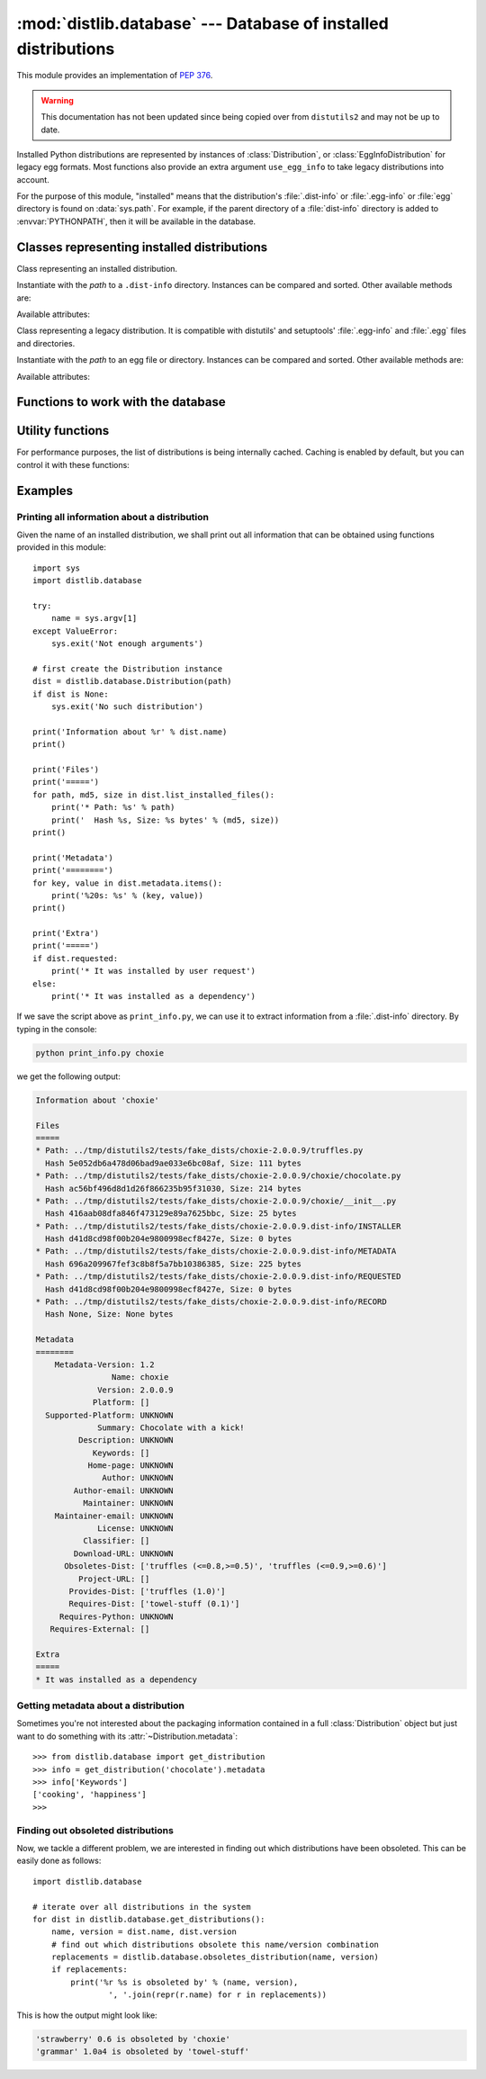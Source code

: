 :mod:`distlib.database` --- Database of installed distributions
=================================================================

.. module:: distlib.database
   :synopsis: Functions to query and manipulate installed distributions.

This module provides an implementation of :PEP:`376`.

.. warning:: This documentation has not been updated since being copied over
   from ``distutils2`` and may not be up to date.

Installed Python distributions are represented by instances of
:class:`Distribution`, or :class:`EggInfoDistribution` for legacy egg formats.
Most functions also provide an extra argument ``use_egg_info`` to take legacy
distributions into account.

For the purpose of this module, "installed" means that the distribution's
:file:`.dist-info` or :file:`.egg-info` or :file:`egg` directory is found
on :data:`sys.path`.  For example, if the parent directory of a
:file:`dist-info` directory is added to :envvar:`PYTHONPATH`, then it will be
available in the database.

Classes representing installed distributions
--------------------------------------------

.. class:: InstalledDistribution(path)

   Class representing an installed distribution.

   Instantiate with the *path* to a ``.dist-info`` directory.  Instances can be
   compared and sorted.  Other available methods are:

   .. XXX describe how comparison works

   .. method:: get_distinfo_file(path, binary=False)

      Return a read-only file object for a file located at
      :file:`{project}-{version}.dist-info/{path}`.  *path* should be a
      ``'/'``-separated path relative to the ``.dist-info`` directory or an
      absolute path; if it is an absolute path and doesn't start with the path
      to the :file:`.dist-info` directory, a :class:`DistlibException` is
      raised.

      If *binary* is ``True``, the file is opened in binary mode.

   .. method:: get_resource_path(relative_path)

      .. TODO

   .. method:: list_distinfo_files(local=False)

      Return an iterator over all files located in the :file:`.dist-info`
      directory.  If *local* is ``True``, each returned path is transformed into
      a local absolute path, otherwise the raw value found in the :file:`RECORD`
      file is returned.

   .. method::  list_installed_files(local=False)

      Iterate over the files installed with the distribution and registered in
      the :file:`RECORD` file and yield a tuple ``(path, md5, size)`` for each
      line.  If *local* is ``True``, the returned path is transformed into a
      local absolute path, otherwise the raw value is returned.

      A local absolute path is an absolute path in which occurrences of ``'/'``
      have been replaced by :data:`os.sep`.

   .. method:: uses(path)

      Check whether *path* was installed by this distribution (i.e. if the path
      is present in the :file:`RECORD` file). *path* can be a local absolute
      path or a relative ``'/'``-separated path. Returns a boolean.

   Available attributes:

   .. attribute:: metadata

      Instance of :class:`distlib.metadata.Metadata` filled with the contents
      of the :file:`{project}-{version}.dist-info/METADATA` file.

   .. attribute:: name

      Shortcut for ``metadata['Name']``.

   .. attribute:: version

      Shortcut for ``metadata['Version']``.

   .. attribute:: requested

      Boolean indicating whether this distribution was requested by the user of
      automatically installed as a dependency.

.. class:: EggInfoDistribution(path)

   Class representing a legacy distribution.  It is compatible with distutils'
   and setuptools' :file:`.egg-info` and :file:`.egg` files and directories.

   .. FIXME should be named EggDistribution

   Instantiate with the *path* to an egg file or directory. Instances can be
   compared and sorted. Other available methods are:

   .. method:: list_installed_files(local=False)

   .. method:: uses(path)

   Available attributes:

   .. attribute:: metadata

      Instance of :class:`distlib.metadata.Metadata` filled with the contents
      of the :file:`{project-version}.egg-info/PKG-INFO` or
      :file:`{project-version}.egg` file.

   .. attribute:: name

      Shortcut for ``metadata['Name']``.

   .. attribute:: version

      Shortcut for ``metadata['Version']``.

Functions to work with the database
-----------------------------------

.. function:: get_distribution(name, use_egg_info=False, paths=None)

   Return an instance of :class:`Distribution` or :class:`EggInfoDistribution`
   for the first installed distribution matching *name*.  Egg distributions are
   considered only if *use_egg_info* is true; if both a dist-info and an egg
   file are found, the dist-info prevails.  The directories to be searched are
   given in *paths*, which defaults to :data:`sys.path`. Returns ``None`` if no
   matching distribution is found.

   .. FIXME param should be named use_egg

.. function:: get_distributions(use_egg_info=False, paths=None)

   Return an iterator of :class:`Distribution` instances for all installed
   distributions found in *paths* (defaults to :data:`sys.path`).  If
   *use_egg_info* is true, also return instances of :class:`EggInfoDistribution`
   for legacy distributions found.

.. function:: get_file_users(path)

   Return an iterator over all distributions using *path*, a local absolute path
   or a relative ``'/'``-separated path.

   .. XXX does this work with prefixes or full file path only?

.. function:: obsoletes_distribution(name, version=None, use_egg_info=False)

   Return an iterator over all distributions that declare they obsolete *name*.
   *version* is an optional argument to match only specific releases (see
   :mod:`distlib.version`).  If *use_egg_info* is true, legacy egg
   distributions will be considered as well.

.. function:: provides_distribution(name, version=None, use_egg_info=False)

   Return an iterator over all distributions that declare they provide *name*.
   *version* is an optional argument to match only specific releases (see
   :mod:`distlib.version`).  If *use_egg_info* is true, legacy egg
   distributions will be considered as well.

Utility functions
-----------------

.. function:: distinfo_dirname(name, version)

   Escape *name* and *version* into a filename-safe form and return the
   directory name built from them, for example
   :file:`{safename}-{safeversion}.dist-info`. In *name*, runs of
   non-alphanumeric characters are replaced with one ``'_'``; in *version*,
   spaces become dots, and runs of other non-alphanumeric characters (except
   dots) are replaced by one ``'-'``.

   .. XXX wth spaces in version numbers?

For performance purposes, the list of distributions is being internally
cached. Caching is enabled by default, but you can control it with these
functions:

.. function:: clear_cache()

   Clear the cache.

.. function:: disable_cache()

   Disable the cache, without clearing it.

.. function:: enable_cache()

   Enable the internal cache, without clearing it.

Examples
--------

Printing all information about a distribution
^^^^^^^^^^^^^^^^^^^^^^^^^^^^^^^^^^^^^^^^^^^^^

Given the name of an installed distribution, we shall print out all
information that can be obtained using functions provided in this module::

    import sys
    import distlib.database

    try:
        name = sys.argv[1]
    except ValueError:
        sys.exit('Not enough arguments')

    # first create the Distribution instance
    dist = distlib.database.Distribution(path)
    if dist is None:
        sys.exit('No such distribution')

    print('Information about %r' % dist.name)
    print()

    print('Files')
    print('=====')
    for path, md5, size in dist.list_installed_files():
        print('* Path: %s' % path)
        print('  Hash %s, Size: %s bytes' % (md5, size))
    print()

    print('Metadata')
    print('========')
    for key, value in dist.metadata.items():
        print('%20s: %s' % (key, value))
    print()

    print('Extra')
    print('=====')
    if dist.requested:
        print('* It was installed by user request')
    else:
        print('* It was installed as a dependency')

If we save the script above as ``print_info.py``, we can use it to extract
information from a :file:`.dist-info` directory. By typing in the console:

.. code-block:: sh

    python print_info.py choxie

we get the following output:

.. code-block:: none

   Information about 'choxie'

   Files
   =====
   * Path: ../tmp/distutils2/tests/fake_dists/choxie-2.0.0.9/truffles.py
     Hash 5e052db6a478d06bad9ae033e6bc08af, Size: 111 bytes
   * Path: ../tmp/distutils2/tests/fake_dists/choxie-2.0.0.9/choxie/chocolate.py
     Hash ac56bf496d8d1d26f866235b95f31030, Size: 214 bytes
   * Path: ../tmp/distutils2/tests/fake_dists/choxie-2.0.0.9/choxie/__init__.py
     Hash 416aab08dfa846f473129e89a7625bbc, Size: 25 bytes
   * Path: ../tmp/distutils2/tests/fake_dists/choxie-2.0.0.9.dist-info/INSTALLER
     Hash d41d8cd98f00b204e9800998ecf8427e, Size: 0 bytes
   * Path: ../tmp/distutils2/tests/fake_dists/choxie-2.0.0.9.dist-info/METADATA
     Hash 696a209967fef3c8b8f5a7bb10386385, Size: 225 bytes
   * Path: ../tmp/distutils2/tests/fake_dists/choxie-2.0.0.9.dist-info/REQUESTED
     Hash d41d8cd98f00b204e9800998ecf8427e, Size: 0 bytes
   * Path: ../tmp/distutils2/tests/fake_dists/choxie-2.0.0.9.dist-info/RECORD
     Hash None, Size: None bytes

   Metadata
   ========
       Metadata-Version: 1.2
                   Name: choxie
                Version: 2.0.0.9
               Platform: []
     Supported-Platform: UNKNOWN
                Summary: Chocolate with a kick!
            Description: UNKNOWN
               Keywords: []
              Home-page: UNKNOWN
                 Author: UNKNOWN
           Author-email: UNKNOWN
             Maintainer: UNKNOWN
       Maintainer-email: UNKNOWN
                License: UNKNOWN
             Classifier: []
           Download-URL: UNKNOWN
         Obsoletes-Dist: ['truffles (<=0.8,>=0.5)', 'truffles (<=0.9,>=0.6)']
            Project-URL: []
          Provides-Dist: ['truffles (1.0)']
          Requires-Dist: ['towel-stuff (0.1)']
        Requires-Python: UNKNOWN
      Requires-External: []

   Extra
   =====
   * It was installed as a dependency

Getting metadata about a distribution
^^^^^^^^^^^^^^^^^^^^^^^^^^^^^^^^^^^^^

Sometimes you're not interested about the packaging information contained in a
full :class:`Distribution` object but just want to do something with its
:attr:`~Distribution.metadata`::

   >>> from distlib.database import get_distribution
   >>> info = get_distribution('chocolate').metadata
   >>> info['Keywords']
   ['cooking', 'happiness']
   >>>

Finding out obsoleted distributions
^^^^^^^^^^^^^^^^^^^^^^^^^^^^^^^^^^^

Now, we tackle a different problem, we are interested in finding out
which distributions have been obsoleted. This can be easily done as follows::

    import distlib.database

    # iterate over all distributions in the system
    for dist in distlib.database.get_distributions():
        name, version = dist.name, dist.version
        # find out which distributions obsolete this name/version combination
        replacements = distlib.database.obsoletes_distribution(name, version)
        if replacements:
            print('%r %s is obsoleted by' % (name, version),
                    ', '.join(repr(r.name) for r in replacements))

This is how the output might look like:

.. code-block:: none

   'strawberry' 0.6 is obsoleted by 'choxie'
   'grammar' 1.0a4 is obsoleted by 'towel-stuff'
